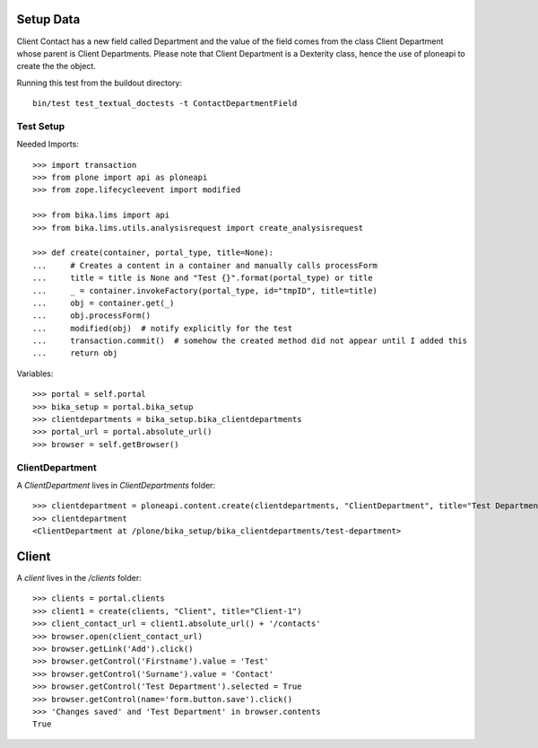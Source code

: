 Setup Data
==========

Client Contact has a new field called Department and the value of the field
comes from the class Client Department whose parent is Client Departments.
Please note that Client Department is a Dexterity class, hence the use of 
ploneapi to create the the object.

Running this test from the buildout directory::

    bin/test test_textual_doctests -t ContactDepartmentField


Test Setup
----------

Needed Imports::

    >>> import transaction
    >>> from plone import api as ploneapi
    >>> from zope.lifecycleevent import modified

    >>> from bika.lims import api
    >>> from bika.lims.utils.analysisrequest import create_analysisrequest

    >>> def create(container, portal_type, title=None):
    ...     # Creates a content in a container and manually calls processForm
    ...     title = title is None and "Test {}".format(portal_type) or title
    ...     _ = container.invokeFactory(portal_type, id="tmpID", title=title)
    ...     obj = container.get(_)
    ...     obj.processForm()
    ...     modified(obj)  # notify explicitly for the test
    ...     transaction.commit()  # somehow the created method did not appear until I added this
    ...     return obj


Variables::

    >>> portal = self.portal
    >>> bika_setup = portal.bika_setup
    >>> clientdepartments = bika_setup.bika_clientdepartments
    >>> portal_url = portal.absolute_url()
    >>> browser = self.getBrowser()


ClientDepartment
----------------

A `ClientDepartment` lives in `ClientDepartments` folder::

    >>> clientdepartment = ploneapi.content.create(clientdepartments, "ClientDepartment", title="Test Department")
    >>> clientdepartment
    <ClientDepartment at /plone/bika_setup/bika_clientdepartments/test-department>

Client
======

A `client` lives in the `/clients` folder::

    >>> clients = portal.clients
    >>> client1 = create(clients, "Client", title="Client-1")
    >>> client_contact_url = client1.absolute_url() + '/contacts'
    >>> browser.open(client_contact_url)
    >>> browser.getLink('Add').click()
    >>> browser.getControl('Firstname').value = 'Test'
    >>> browser.getControl('Surname').value = 'Contact'
    >>> browser.getControl('Test Department').selected = True
    >>> browser.getControl(name='form.button.save').click()
    >>> 'Changes saved' and 'Test Department' in browser.contents
    True
